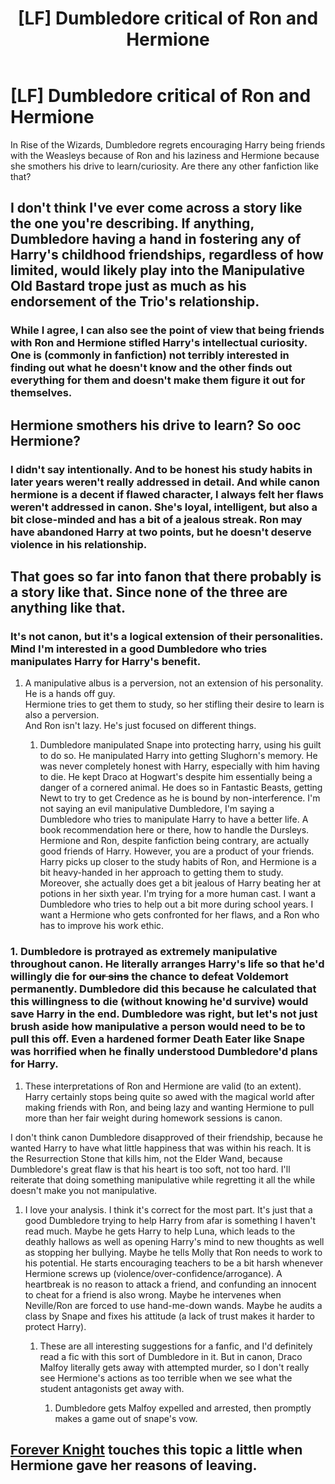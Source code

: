 #+TITLE: [LF] Dumbledore critical of Ron and Hermione

* [LF] Dumbledore critical of Ron and Hermione
:PROPERTIES:
:Score: 67
:DateUnix: 1553363652.0
:DateShort: 2019-Mar-23
:FlairText: Request
:END:
In Rise of the Wizards, Dumbledore regrets encouraging Harry being friends with the Weasleys because of Ron and his laziness and Hermione because she smothers his drive to learn/curiosity. Are there any other fanfiction like that?


** I don't think I've ever come across a story like the one you're describing. If anything, Dumbledore having a hand in fostering any of Harry's childhood friendships, regardless of how limited, would likely play into the Manipulative Old Bastard trope just as much as his endorsement of the Trio's relationship.
:PROPERTIES:
:Author: Ihateseatbelts
:Score: 18
:DateUnix: 1553383172.0
:DateShort: 2019-Mar-24
:END:

*** While I agree, I can also see the point of view that being friends with Ron and Hermione stifled Harry's intellectual curiosity. One is (commonly in fanfiction) not terribly interested in finding out what he doesn't know and the other finds out everything for them and doesn't make them figure it out for themselves.
:PROPERTIES:
:Author: jeffala
:Score: 2
:DateUnix: 1553392173.0
:DateShort: 2019-Mar-24
:END:


** Hermione smothers his drive to learn? So ooc Hermione?
:PROPERTIES:
:Score: 2
:DateUnix: 1553406157.0
:DateShort: 2019-Mar-24
:END:

*** I didn't say intentionally. And to be honest his study habits in later years weren't really addressed in detail. And while canon hermione is a decent if flawed character, I always felt her flaws weren't addressed in canon. She's loyal, intelligent, but also a bit close-minded and has a bit of a jealous streak. Ron may have abandoned Harry at two points, but he doesn't deserve violence in his relationship.
:PROPERTIES:
:Score: 6
:DateUnix: 1553443725.0
:DateShort: 2019-Mar-24
:END:


** That goes so far into fanon that there probably is a story like that. Since none of the three are anything like that.
:PROPERTIES:
:Author: richardwhereat
:Score: 2
:DateUnix: 1553397286.0
:DateShort: 2019-Mar-24
:END:

*** It's not canon, but it's a logical extension of their personalities. Mind I'm interested in a good Dumbledore who tries manipulates Harry for Harry's benefit.
:PROPERTIES:
:Score: 4
:DateUnix: 1553443814.0
:DateShort: 2019-Mar-24
:END:

**** A manipulative albus is a perversion, not an extension of his personality. He is a hands off guy.\\
Hermione tries to get them to study, so her stifling their desire to learn is also a perversion.\\
And Ron isn't lazy. He's just focused on different things.
:PROPERTIES:
:Author: richardwhereat
:Score: -2
:DateUnix: 1553444247.0
:DateShort: 2019-Mar-24
:END:

***** Dumbledore manipulated Snape into protecting harry, using his guilt to do so. He manipulated Harry into getting Slughorn's memory. He was never completely honest with Harry, especially with him having to die. He kept Draco at Hogwart's despite him essentially being a danger of a cornered animal. He does so in Fantastic Beasts, getting Newt to try to get Credence as he is bound by non-interference. I'm not saying an evil manipulative Dumbledore, I'm saying a Dumbledore who tries to manipulate Harry to have a better life. A book recommendation here or there, how to handle the Dursleys. Hermione and Ron, despite fanfiction being contrary, are actually good friends of Harry. However, you are a product of your friends. Harry picks up closer to the study habits of Ron, and Hermione is a bit heavy-handed in her approach to getting them to study. Moreover, she actually does get a bit jealous of Harry beating her at potions in her sixth year. I'm trying for a more human cast. I want a Dumbledore who tries to help out a bit more during school years. I want a Hermione who gets confronted for her flaws, and a Ron who has to improve his work ethic.
:PROPERTIES:
:Score: 5
:DateUnix: 1553454417.0
:DateShort: 2019-Mar-24
:END:


*** 1. Dumbledore is protrayed as extremely manipulative throughout canon. He literally arranges Harry's life so that he'd willingly die for +our sins+ the chance to defeat Voldemort permanently. Dumbledore did this because he calculated that this willingness to die (without knowing he'd survive) would save Harry in the end. Dumbledore was right, but let's not just brush aside how manipulative a person would need to be to pull this off. Even a hardened former Death Eater like Snape was horrified when he finally understood Dumbledore'd plans for Harry.

2. These interpretations of Ron and Hermione are valid (to an extent). Harry certainly stops being quite so awed with the magical world after making friends with Ron, and being lazy and wanting Hermione to pull more than her fair weight during homework sessions is canon.

I don't think canon Dumbledore disapproved of their friendship, because he wanted Harry to have what little happiness that was within his reach. It is the Resurrection Stone that kills him, not the Elder Wand, because Dumbledore's great flaw is that his heart is too soft, not too hard. I'll reiterate that doing something manipulative while regretting it all the while doesn't make you not manipulative.
:PROPERTIES:
:Author: hamoboy
:Score: 1
:DateUnix: 1553471398.0
:DateShort: 2019-Mar-25
:END:

**** I love your analysis. I think it's correct for the most part. It's just that a good Dumbledore trying to help Harry from afar is something I haven't read much. Maybe he gets Harry to help Luna, which leads to the deathly hallows as well as opening Harry's mind to new thoughts as well as stopping her bullying. Maybe he tells Molly that Ron needs to work to his potential. He starts encouraging teachers to be a bit harsh whenever Hermione screws up (violence/over-confidence/arrogance). A heartbreak is no reason to attack a friend, and confunding an innocent to cheat for a friend is also wrong. Maybe he intervenes when Neville/Ron are forced to use hand-me-down wands. Maybe he audits a class by Snape and fixes his attitude (a lack of trust makes it harder to protect Harry).
:PROPERTIES:
:Score: 1
:DateUnix: 1553487306.0
:DateShort: 2019-Mar-25
:END:

***** These are all interesting suggestions for a fanfic, and I'd definitely read a fic with this sort of Dumbledore in it. But in canon, Draco Malfoy literally gets away with attempted murder, so I don't really see Hermione's actions as too terrible when we see what the student antagonists get away with.
:PROPERTIES:
:Author: hamoboy
:Score: 1
:DateUnix: 1553498907.0
:DateShort: 2019-Mar-25
:END:

****** Dumbledore gets Malfoy expelled and arrested, then promptly makes a game out of snape's vow.
:PROPERTIES:
:Score: 1
:DateUnix: 1553528690.0
:DateShort: 2019-Mar-25
:END:


** [[https://www.portkey-archive.org/story/5185][Forever Knight]] touches this topic a little when Hermione gave her reasons of leaving.
:PROPERTIES:
:Author: DrunkBystander
:Score: 0
:DateUnix: 1553394825.0
:DateShort: 2019-Mar-24
:END:
